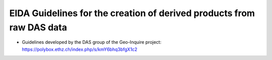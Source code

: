 EIDA Guidelines for the creation of derived products from raw DAS data 
======================================================================

* Guidelines developed by the DAS group of the Geo-Inquire project: https://polybox.ethz.ch/index.php/s/kmY6bhq3bfgX1c2

